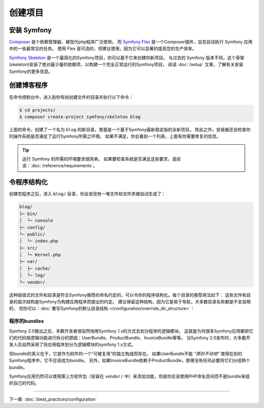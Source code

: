 创建项目
====================

安装 Symfony
------------------

.. best-practice::

    使用 Composer 和 Symfony Flex 来创建和管理 Symfony 应用。

`Composer`_ 是个依赖管理器，被现代php程序广泛使用。
而 `Symfony Flex`_ 是一个Composer插件，旨在自动执行 Symfony 应用中的一些最常见的任务。
使用 Flex 是可选的，但建议使用，因为它可以显著的提高您的生产效率。

.. best-practice::

    使用 Symfony Skeleton 来创建基于Symfon的新项目。

`Symfony Skeleton`_ 是一个最简化的Symfony项目，你可以基于它来创建你新项目。
与过去的 Symfony 版本不同，这个骨架(skeleton)安装了绝对最少量的依赖项，以构建一个完全正常运行的Symfony项目。
阅读 :doc:`/setup` 文章，了解有关安装Symfony的更多信息。

.. _linux-and-mac-os-x-systems:
.. _windows-systems:

创建博客程序
-----------------------------

在命令控制台中，进入到你有权创建文件的目录并执行以下命令：

.. code-block:: terminal

    $ cd projects/
    $ composer create-project symfony/skeleton blog

上面的命令，创建了一个名为 ``blog`` 的新目录，里面是一个基于Symfony最新稳定版的全新项目。
除此之外，安装器还会检查你的操作系统是否满足了运行Symfony所需之环境。
如果不满足，你会看到一个列表，上面有你需要修复的信息。

.. tip::
    运行 Symfony 的所需的环境要求很简单。
    如果要检查系统是否满足这些要求，请阅读：:doc:`/reference/requirements`。

令程序结构化
---------------------------

创建完程序之后，进入 ``blog/`` 目录，你会发现有一堆文件和文件夹被自动生成了：

.. code-block:: text

    blog/
    ├─ bin/
    │  └─ console
    ├─ config/
    └─ public/
    │  └─ index.php
    ├─ src/
    │  └─ Kernel.php
    ├─ var/
    │  ├─ cache/
    │  └─ log/
    └─ vendor/

这种层级式的文件和目录是符合Symfony推荐的命名约定的，可以令你的程序结构化。每个目录的推荐用法如下：
这些文件和目录的层次结构是Symfony为构建应用程序而提出的约定。
建议保留这种结构，因为它是易于导航，大多数目录名称都是不言自明的，
但你可以：:doc:`重写Symfony的默认目录结构 </configuration/override_dir_structure>`：

程序的bundles
~~~~~~~~~~~~~~~~~~~

Symfony 2.0推出之后，多数开发者很自然地用Symfony 1.x的方式去划分程序的逻辑模块。
这就是为何很多Symfony应用都把它们的代码按逻辑功能进行拆分的原因：UserBundle、ProductBundle、InvoiceBundle等等。
当Symfony 2.0发布时，大多数开发人员自然采用了将应用程序划分为逻辑模块的symfony 1.x方式。

但bundle的真义在于，它是作为软件的一个“可被复用”的独立构成而存在。
如果UserBundle不能 *“原封不动地”* 使用在别的Symfony程序中，它不应该成为bundle。
另外，如果InvoiceBundle依赖于ProductBundle，那便没有任何必要将它们分成两个bundle。

.. best-practice::

    不要创建任何 bundle 来组织应用的逻辑。

Symfony应用仍然可以使用第三方软件包（安装在 ``vendor/`` 中）来添加功能，但是你应该使用PHP命名空间而不是bundle来组织自己的代码。

----

下一章: :doc:`/best_practices/configuration`

.. _`Composer`: https://getcomposer.org/
.. _`Symfony Flex`: https://github.com/symfony/flex
.. _`Symfony Skeleton`: https://github.com/symfony/skeleton
